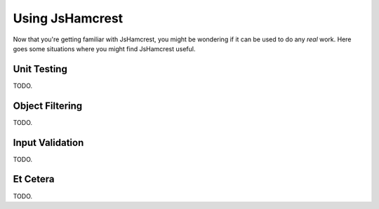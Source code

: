Using JsHamcrest
================

Now that you're getting familiar with JsHamcrest, you might be wondering if it
can be used to do any *real* work. Here goes some situations where you might
find JsHamcrest useful.


Unit Testing
------------

TODO.


Object Filtering
----------------

TODO.


Input Validation
----------------

TODO.


Et Cetera
---------

TODO.

